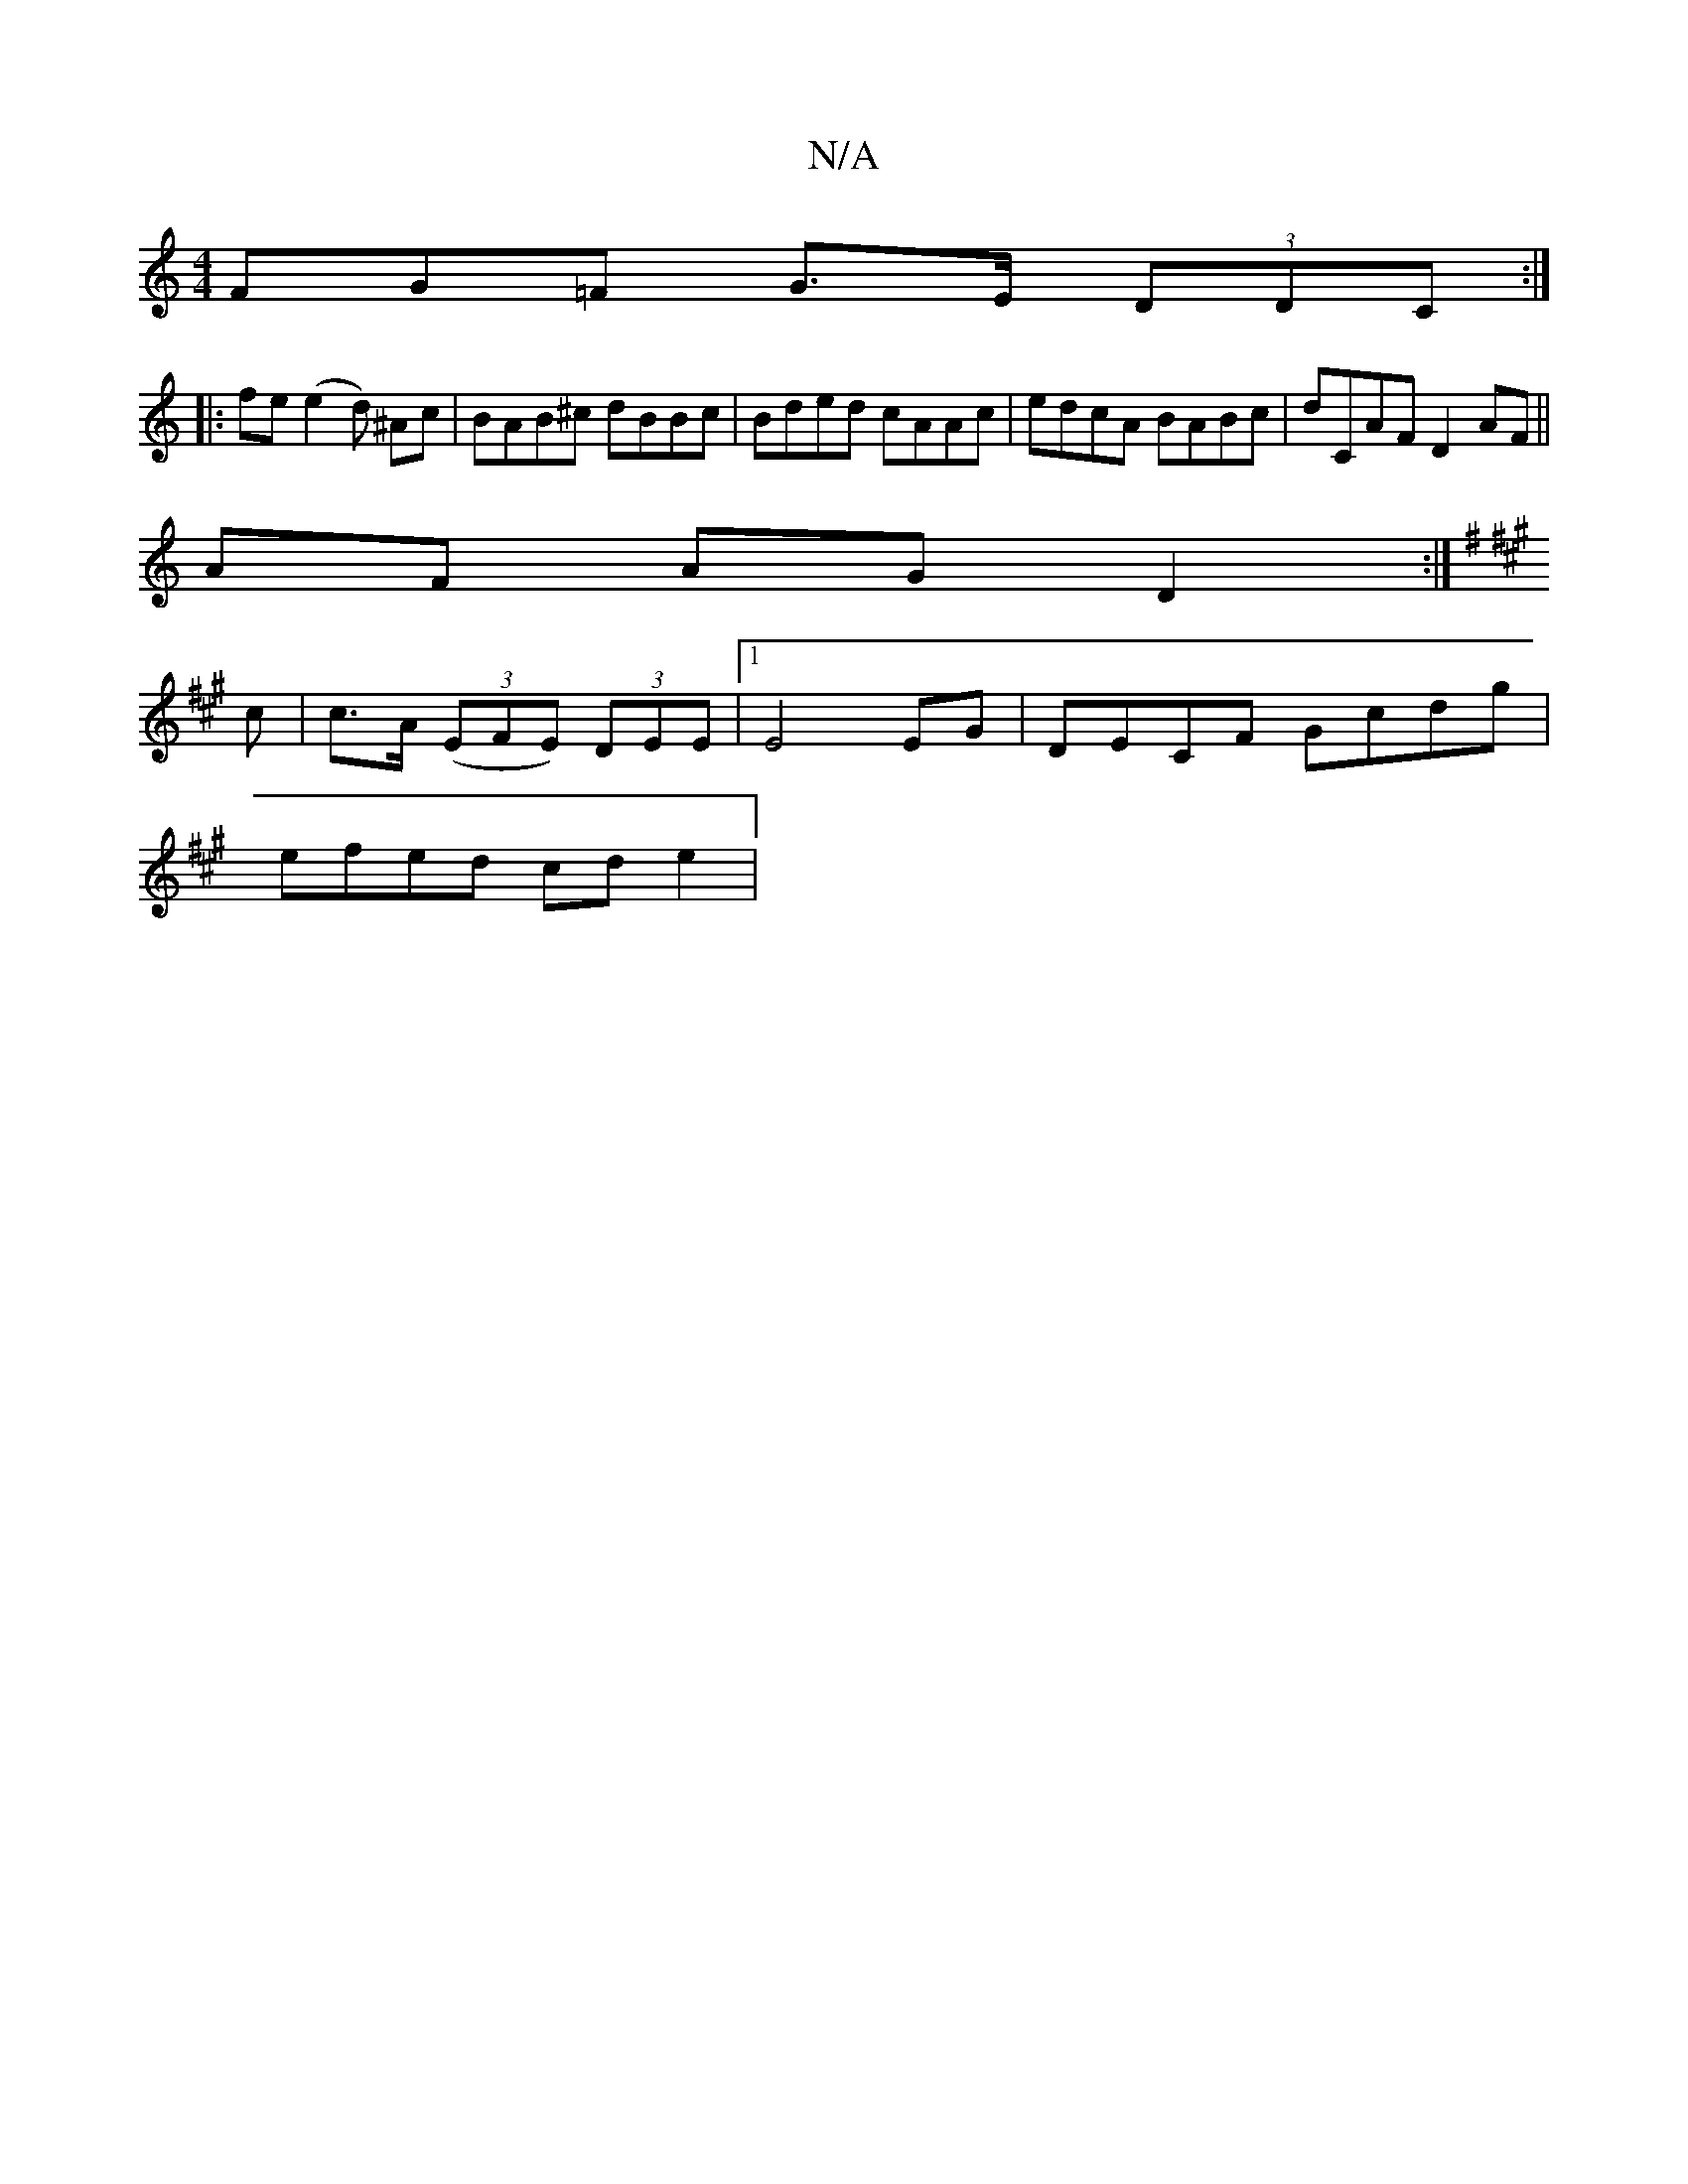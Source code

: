 X:1
T:N/A
M:4/4
R:N/A
K:Cmajor
FG=F G>E (3DDC:|
|: fe (e2d) ^Ac |BAB^c dBBc|Bded cAAc|edcA BABc| dCAF D2AF ||
AF AG D2:|
K:G/B/A/c/d/ g | b>e c<ga>f | g>g (3a2e A>G (3Bcd :|
K:A
c | c>A (3(EFE) (3DEE|1 E4 EG|DECF Gcdg|
efed cde2|"C